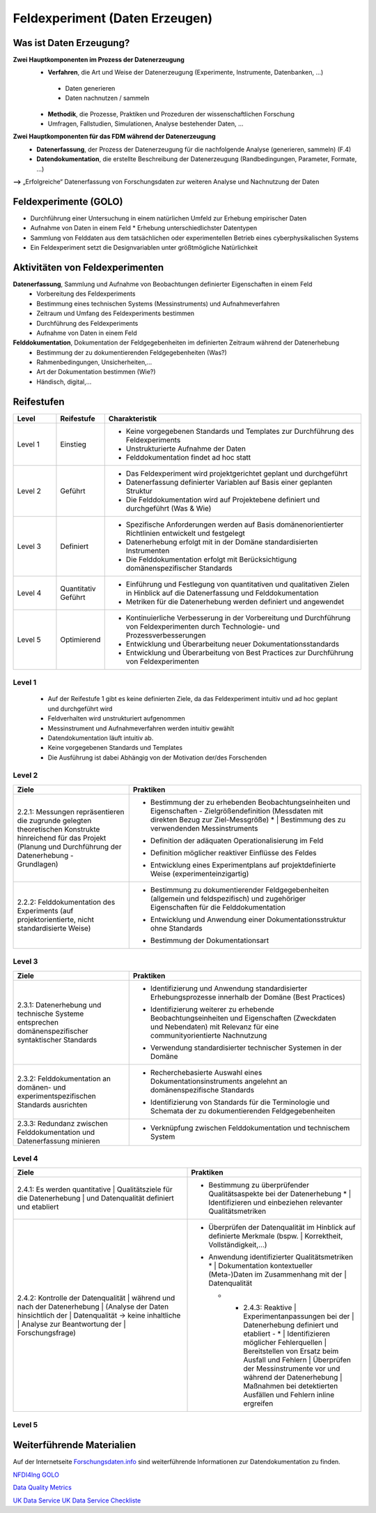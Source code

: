 .. _Daten Erzeugen:


#################################
Feldexperiment (Daten Erzeugen)
#################################

*************************
Was ist Daten Erzeugung?
*************************
**Zwei Hauptkomponenten im Prozess der Datenerzeugung**
	* **Verfahren**, die Art und Weise der Datenerzeugung (Experimente, Instrumente, 		Datenbanken, ...)
 	 * Daten generieren
 	 * Daten nachnutzen / sammeln
	* **Methodik**, die Prozesse, Praktiken und Prozeduren der wissenschaftlichen Forschung
  	* Umfragen, Fallstudien, Simulationen, Analyse bestehender Daten, ...
**Zwei Hauptkomponenten für das FDM während der Datenerzeugung**
	* **Datenerfassung**, der Prozess der Datenerzeugung für die nachfolgende Analyse (generieren, sammeln) (F.4)
	* **Datendokumentation**, die erstellte Beschreibung der Datenerzeugung (Randbedingungen, Parameter, Formate, ...)

**-->** „Erfolgreiche“ Datenerfassung von Forschungsdaten zur weiteren Analyse und Nachnutzung der Daten


*************************
Feldexperimente (GOLO)
*************************
* Durchführung einer Untersuchung in einem natürlichen Umfeld zur Erhebung empirischer Daten
* Aufnahme von Daten in einem Feld
  * Erhebung unterschiedlichster Datentypen 
* Sammlung von Felddaten aus dem tatsächlichen oder experimentellen Betrieb eines cyberphysikalischen Systems
* Ein Feldexperiment setzt die Designvariablen unter größtmögliche Natürlichkeit

*********************************
Aktivitäten von Feldexperimenten
*********************************
**Datenerfassung**, Sammlung und Aufnahme von Beobachtungen definierter Eigenschaften in einem Feld
	* Vorbereitung des Feldexperiments
  	* Bestimmung eines technischen Systems (Messinstruments) und Aufnahmeverfahren
  	* Zeitraum und Umfang des Feldexperiments bestimmen
	* Durchführung des Feldexperiments
  	* Aufnahme von Daten in einem Feld
**Felddokumentation**, Dokumentation der Feldgegebenheiten im definierten Zeitraum während der Datenerhebung
	* Bestimmung der zu dokumentierenden Feldgegebenheiten (Was?)
  	* Rahmenbedingungen, Unsicherheiten,...
	* Art der Dokumentation bestimmen (Wie?)
  	* Händisch, digital,...

************
Reifestufen
************

.. list-table::
  :widths: 25 25 150
  :header-rows: 1

  * - Level
    - Reifestufe
    - Charakteristik
  * - Level 1
    - Einstieg
    - * Keine vorgegebenen Standards und Templates zur Durchführung des Feldexperiments
      * Unstrukturierte Aufnahme der Daten
      * Felddokumentation findet ad hoc statt
  * - Level 2
    - Geführt
    - * Das Feldexperiment wird projektgerichtet geplant und durchgeführt 
      * Datenerfassung definierter Variablen auf Basis einer geplanten Struktur
      * Die Felddokumentation wird auf Projektebene definiert und durchgeführt (Was & Wie)
  * - Level 3
    - Definiert
    - * Spezifische Anforderungen werden auf Basis domänenorientierter Richtlinien entwickelt und festgelegt
      * Datenerhebung erfolgt mit in der Domäne standardisierten Instrumenten
      * Die Felddokumentation erfolgt mit Berücksichtigung domänenspezifischer Standards
  * - Level 4 
    - Quantitativ Geführt
    - * Einführung und Festlegung von quantitativen und qualitativen Zielen in Hinblick auf die Datenerfassung und Felddokumentation
      * Metriken für die Datenerhebung werden definiert und angewendet
  * - Level 5
    - Optimierend
    - * Kontinuierliche Verbesserung in der Vorbereitung und Durchführung von Feldexperimenten durch Technologie- und Prozessverbesserungen
      * Entwicklung und Überarbeitung neuer Dokumentationsstandards 
      * Entwicklung und Überarbeitung von Best Practices zur Durchführung von Feldexperimenten


=========
Level 1
=========
	* Auf der Reifestufe 1 gibt es keine definierten Ziele, da das Feldexperiment intuitiv und ad hoc geplant und durchgeführt wird
	* Feldverhalten wird unstrukturiert aufgenommen
  	* Messinstrument und Aufnahmeverfahren werden intuitiv gewählt
	* Datendokumentation läuft intuitiv ab. 
  	* Keine vorgegebenen Standards und Templates
	* Die Ausführung ist dabei Abhängig von der Motivation der/des Forschenden


========
Level 2
========

.. list-table::
  :widths: 5 10
  :header-rows: 1

  * - Ziele
    - Praktiken
  * - |  2.2.1: Messungen repräsentieren die zugrunde gelegten 
      |  theoretischen Konstrukte hinreichend für das Projekt 
      |  (Planung und Durchführung der Datenerhebung -
      |  Grundlagen)
    - * |  Bestimmung der zu erhebenden Beobachtungseinheiten und 
        |  Eigenschaften - Zielgrößendefinition (Messdaten mit 
        |  direkten Bezug zur Ziel-Messgröße)
			* |  Bestimmung des zu verwendenden Messinstruments 
      * |  Definition der adäquaten Operationalisierung im Feld
      * |  Definition möglicher reaktiver Einflüsse des Feldes
      * |  Entwicklung eines Experimentplans auf projektdefinierte 
        |  Weise (experimenteinzigartig)
  * - |  2.2.2: Felddokumentation des Experiments (auf 
      |  projektorientierte, nicht standardisierte Weise)
    - * |  Bestimmung zu dokumentierender Feldgegebenheiten 
        |  (allgemein und feldspezifisch) und zugehöriger 
        |  Eigenschaften für die Felddokumentation
      * |  Entwicklung und Anwendung einer Dokumentationsstruktur 
        |  ohne Standards
      * |  Bestimmung der Dokumentationsart


========
Level 3
========

.. list-table::
  :widths: 5 10
  :header-rows: 1

  * - Ziele
    - Praktiken
  * - |  2.3.1: Datenerhebung und technische Systeme 
      |  entsprechen domänenspezifischer syntaktischer Standards
    - * |  Identifizierung und Anwendung standardisierter 
        |  Erhebungsprozesse innerhalb der Domäne (Best Practices)
      * |  Identifizierung weiterer zu erhebende 
        |  Beobachtungseinheiten und Eigenschaften (Zweckdaten 
        |  und Nebendaten) mit Relevanz für eine 
        |  communityorientierte Nachnutzung
      * |  Verwendung standardisierter technischer Systemen in der 
        |  Domäne
  * - |  2.3.2: Felddokumentation an domänen- und 
      |  experimentspezifischen Standards ausrichten
    - * |  Recherchebasierte Auswahl eines 
        |  Dokumentationsinstruments angelehnt an 
        |  domänenspezifische Standards
      * |  Identifizierung von Standards für die Terminologie und 
        |  Schemata der zu dokumentierenden Feldgegebenheiten
  * - |  2.3.3: Redundanz zwischen Felddokumentation und 
      |  Datenerfassung minieren
    - * |  Verknüpfung zwischen Felddokumentation und technischem 
        |  System


=========
Level 4
=========

.. list-table::
  :widths: 10 10
  :header-rows: 1

  * - Ziele
    - Praktiken
  * - |  2.4.1: Es werden quantitative
			|  Qualitätsziele für die Datenerhebung
			| und Datenqualität definiert und etabliert
    - * |  Bestimmung zu überprüfender Qualitätsaspekte bei der Datenerhebung
			* |  Identifizieren und einbeziehen relevanter Qualitätsmetriken
  * - |  2.4.2: Kontrolle der Datenqualität 
			|  während und nach der Datenerhebung 
			|  (Analyse der Daten hinsichtlich der 
			|  Datenqualität -> keine inhaltliche 
			|  Analyse zur Beantwortung der 
			|  Forschungsfrage)
    - * | Überprüfen der Datenqualität im Hinblick auf definierte Merkmale (bspw. 
				|  Korrektheit, Vollständigkeit,...)
      * |  Anwendung identifizierter Qualitätsmetriken
			* |  Dokumentation kontextueller (Meta-)Daten im Zusammenhang mit der 
				|  Datenqualität 
	* - |  2.4.3: Reaktive 
			|  Experimentanpassungen bei der 
			|  Datenerhebung definiert und etabliert
		- * |  Identifizieren möglicher Fehlerquellen
				|  Bereitstellen von Ersatz beim Ausfall und Fehlern
				|  Überprüfen der Messinstrumente vor und während der Datenerhebung 
				|  Maßnahmen bei detektierten Ausfällen und Fehlern inline ergreifen

=========
Level 5
=========

.. list-table::
  :widths: 50 50
  :header-rows: 1

  * - Ziele
    - Praktiken
  * - |  2.5.1: Die Feldexperimente werden kontinuierlich und 
			|  proaktiv verbessert und angepasst
    - * |  Verbessern und anpassen der Feldexperimente auf 
				|  Grundlage von Feedback und neuen Standards in der 
				|  fachspezifischen Community
  * - |  2.5.2: Inhalte im Zusammenhang mit Strukturen oder 
			|  Versuchsplanungen, Versuchsdurchführungen, 
			|  Dokumentationsstandards und bewährten Verfahren 
			|  werden entwickelt und proaktiv, kontinuierlich angepasst 
			|  und verbessert
    - * |  Einsatz und Weiterentwicklung von bewährten Verfahren 
				|  und Standards
      * |  Partizipieren in der Community zur Umsetzung und 
				|  Entwicklung neuer Standards
	* - |  2.5.3: Die Technologien, die die Datenerhebung 
			|  ermöglichen, werden regelmäßig bewertet und 
			|  Verbesserungen werden umgesetzt
    - * |  Entwickeln und nutzen neuer technischer Standards
      * | Austausch und entwickeln technischer Systeme in der 
				|  fachspezifischen Community

***************************
Weiterführende Materialien
***************************
Auf der Internetseite
`Forschungsdaten.info <https://forschungsdaten.info/themen/beschreiben-und-dokumentieren/datendokumentation/>`_
sind weiterführende Informationen zur Datendokumentation zu finden.

`NFDI4Ing GOLO <https://nfdi4ing.de/archetypes/golo/>`_

`Data Quality Metrics <https://quality.nfdi4ing.de/en/main/index.html>`_

`UK Data Service <https://ukdataservice.ac.uk/learning-hub/research-data-management/>`_
`UK Data Service Checkliste <https://ukdataservice.ac.uk/learning-hub/research-data-management/plan-to-share/checklist/>`_
